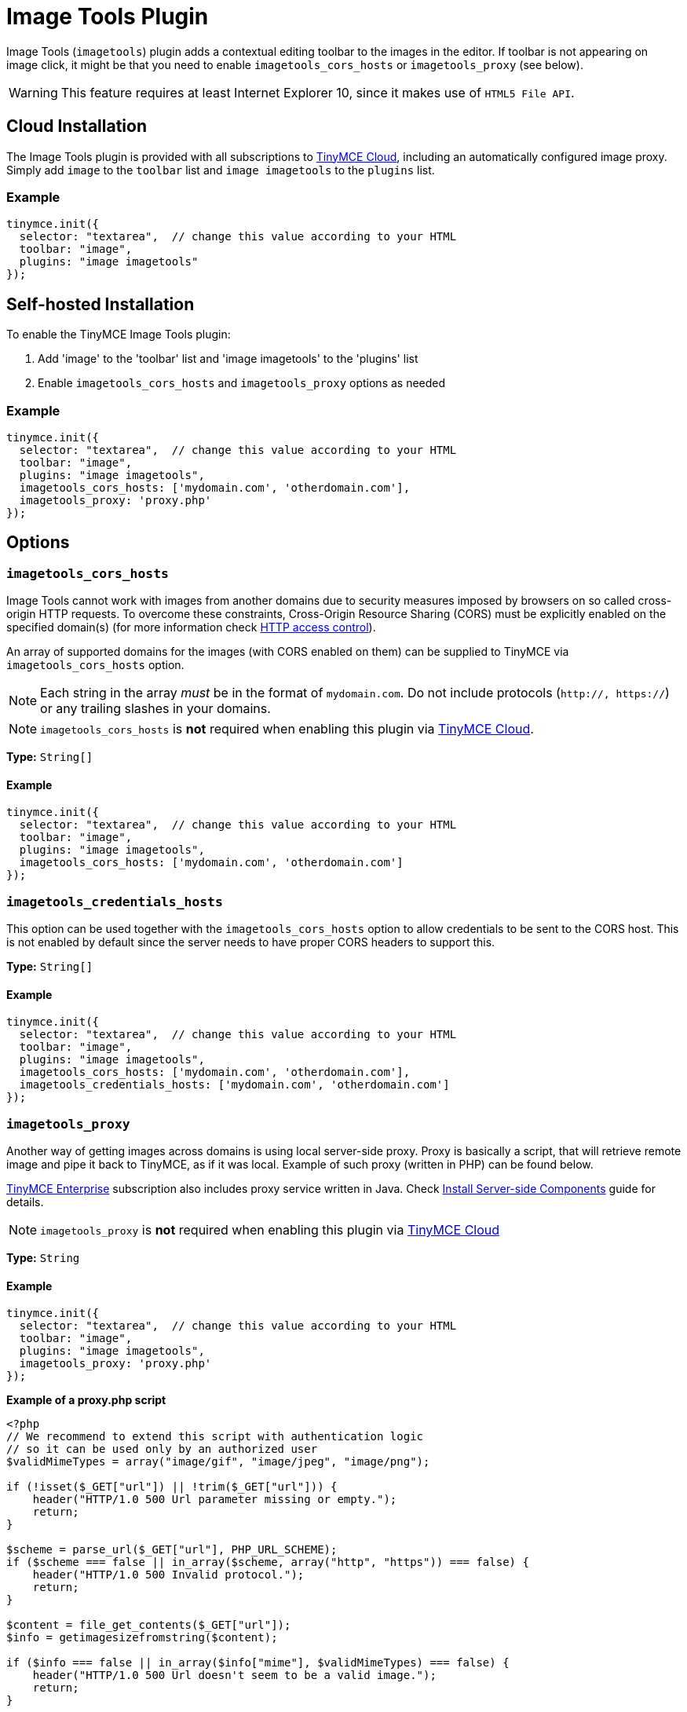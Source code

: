 :rootDir: ../
:partialsDir: {rootDir}partials/
= Image Tools Plugin
:description: Image editing features for TinyMCE.
:keywords: imagetools rotate rotateleft rotateright flip flipv fliph editimage imageoptions
:title_nav: Image Tools

Image Tools (`imagetools`) plugin adds a contextual editing toolbar to the images in the editor. If toolbar is not appearing on image click, it might be that you need to enable `imagetools_cors_hosts` or `imagetools_proxy` (see below).

WARNING: This feature requires at least Internet Explorer 10, since it makes use of `HTML5 File API`.

[[cloud-installation]]
== Cloud Installation
anchor:cloudinstallation[historical anchor]

The Image Tools plugin is provided with all subscriptions to link:{rootDir}cloud-deployment-guide/editor-and-features.html[TinyMCE Cloud], including an automatically configured image proxy.
Simply add `image` to the `toolbar` list and `image imagetools` to the `plugins` list.

[[example]]
=== Example

[source,js]
----
tinymce.init({
  selector: "textarea",  // change this value according to your HTML
  toolbar: "image",
  plugins: "image imagetools"
});
----

[[self-hosted-installation]]
== Self-hosted Installation
anchor:self-hostedinstallation[historical anchor]

To enable the TinyMCE Image Tools plugin:

. Add 'image' to the 'toolbar' list and 'image imagetools' to the 'plugins' list
. Enable `imagetools_cors_hosts` and `imagetools_proxy` options as needed

=== Example

[source,js]
----
tinymce.init({
  selector: "textarea",  // change this value according to your HTML
  toolbar: "image",
  plugins: "image imagetools",
  imagetools_cors_hosts: ['mydomain.com', 'otherdomain.com'],
  imagetools_proxy: 'proxy.php'
});
----

[[options]]
== Options

[[imagetools_cors_hosts]]
=== `imagetools_cors_hosts`

Image Tools cannot work with images from another domains due to security measures imposed by browsers on so called cross-origin HTTP requests. To overcome these constraints, Cross-Origin Resource Sharing (CORS) must be explicitly enabled on the specified domain(s) (for more information check https://developer.mozilla.org/en-US/docs/Web/HTTP/Access_control_CORS[HTTP access control]).

An array of supported domains for the images (with CORS enabled on them) can be supplied to TinyMCE via `imagetools_cors_hosts` option.

NOTE: Each string in the array _must_ be in the format of `mydomain.com`. Do not include protocols (`http://, https://`) or any trailing slashes in your domains.

NOTE: `imagetools_cors_hosts` is *not* required when enabling this plugin via link:{rootDir}cloud-deployment-guide/editor-and-features.html[TinyMCE Cloud].

*Type:* `String[]`

==== Example

[source,js]
----
tinymce.init({
  selector: "textarea",  // change this value according to your HTML
  toolbar: "image",
  plugins: "image imagetools",
  imagetools_cors_hosts: ['mydomain.com', 'otherdomain.com']
});
----

[[imagetools_credentials_hosts]]
=== `imagetools_credentials_hosts`

This option can be used together with the `imagetools_cors_hosts` option to allow credentials to be sent to the CORS host. This is not enabled by default since the server needs to have proper CORS headers to support this.

*Type:* `String[]`

==== Example

[source,js]
----
tinymce.init({
  selector: "textarea",  // change this value according to your HTML
  toolbar: "image",
  plugins: "image imagetools",
  imagetools_cors_hosts: ['mydomain.com', 'otherdomain.com'],
  imagetools_credentials_hosts: ['mydomain.com', 'otherdomain.com']
});
----

[[imagetools_proxy]]
=== `imagetools_proxy`

Another way of getting images across domains is using local server-side proxy. Proxy is basically a script, that will retrieve remote image and pipe it back to TinyMCE, as if it was local. Example of such proxy (written in PHP) can be found below.

link:{pricingpage}[TinyMCE Enterprise] subscription also includes proxy service written in Java. Check link:{rootDir}enterprise/server/index.html[Install Server-side Components] guide for details.

NOTE: `imagetools_proxy` is *not* required when enabling this plugin via link:{rootDir}cloud-deployment-guide/editor-and-features.html[TinyMCE Cloud]

*Type:* `String`

==== Example

[source,js]
----
tinymce.init({
  selector: "textarea",  // change this value according to your HTML
  toolbar: "image",
  plugins: "image imagetools",
  imagetools_proxy: 'proxy.php'
});
----

*Example of a proxy.php script*

[source,php]
----
<?php
// We recommend to extend this script with authentication logic
// so it can be used only by an authorized user
$validMimeTypes = array("image/gif", "image/jpeg", "image/png");

if (!isset($_GET["url"]) || !trim($_GET["url"])) {
    header("HTTP/1.0 500 Url parameter missing or empty.");
    return;
}

$scheme = parse_url($_GET["url"], PHP_URL_SCHEME);
if ($scheme === false || in_array($scheme, array("http", "https")) === false) {
    header("HTTP/1.0 500 Invalid protocol.");
    return;
}

$content = file_get_contents($_GET["url"]);
$info = getimagesizefromstring($content);

if ($info === false || in_array($info["mime"], $validMimeTypes) === false) {
    header("HTTP/1.0 500 Url doesn't seem to be a valid image.");
    return;
}

header('Content-Type:' . $info["mime"]);
echo $content;
?>
----

[[imagetools_toolbar]]
=== `imagetools_toolbar`

The exact selection of buttons that will appear on the contextual toolbar can be controlled via `imagetools_toolbar` option.

*Possible Values:*

* `rotateleft`
* `rotateright`
* `flipv`
* `fliph`
* `editimage`
* `imageoptions`

*Type:* `String`

*Default Value:* `"rotateleft rotateright | flipv fliph | editimage imageoptions"`

==== Example

[source,js]
----
tinymce.init({
  selector: "textarea",  // change this value according to your HTML
  toolbar: "image",
  plugins: "image imagetools",
  imagetools_toolbar: "rotateleft rotateright | flipv fliph | editimage imageoptions"
});
----

